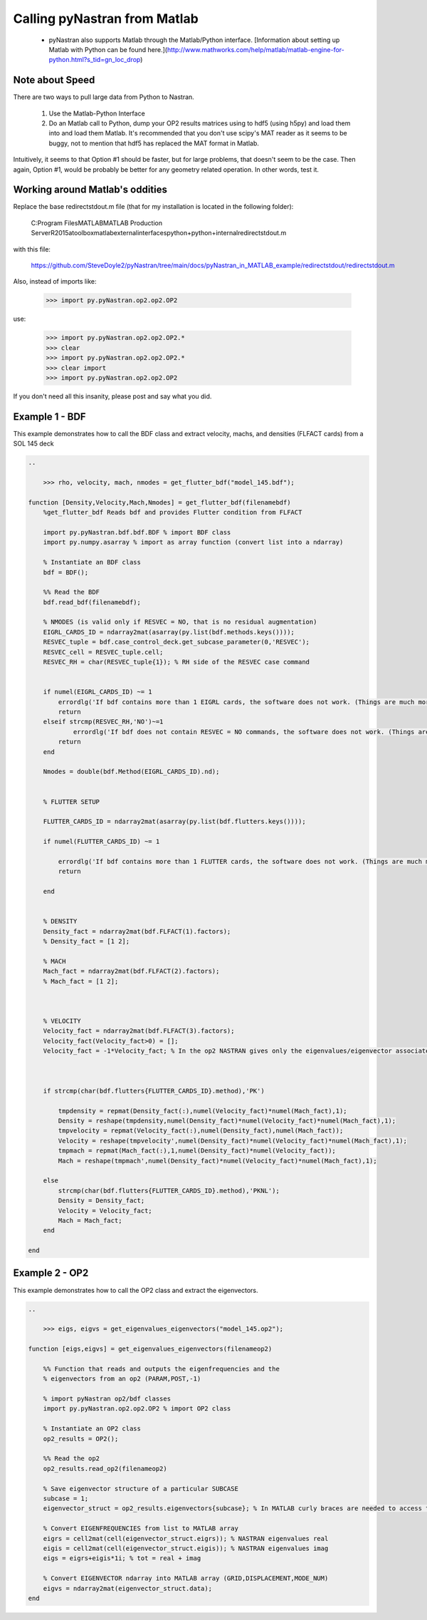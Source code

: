 =============================
Calling pyNastran from Matlab
=============================

 * pyNastran also supports Matlab through the Matlab/Python interface.  [Information about setting up Matlab with Python can be found here.](http://www.mathworks.com/help/matlab/matlab-engine-for-python.html?s_tid=gn_loc_drop)

Note about Speed
================
There are two ways to pull large data from Python to Nastran.

   1.  Use the Matlab-Python Interface
   2.  Do an Matlab call to Python, dump your OP2 results matrices using to hdf5
       (using h5py) and load them into and load them Matlab.  It's recommended
       that you don't use scipy's MAT reader as it seems to be buggy, not to
       mention that hdf5 has replaced the MAT format in Matlab.

Intuitively, it seems to that Option #1 should be faster, but for large problems,
that doesn't seem to be the case.  Then again, Option #1, would be probably be
better for any geometry related operation.  In other words, test it.


Working around Matlab's oddities
================================
Replace the base redirectstdout.m file (that for my installation is located in the following folder):

    C:\Program Files\MATLAB\MATLAB Production Server\R2015a\toolbox\matlab\external\interfaces\python\+python\+internal\redirectstdout.m

with this file:

    https://github.com/SteveDoyle2/pyNastran/tree/main/docs/pyNastran_in_MATLAB_example/redirectstdout/redirectstdout.m

Also, instead of imports like:

    >>> import py.pyNastran.op2.op2.OP2

use:

    >>> import py.pyNastran.op2.op2.OP2.*
    >>> clear
    >>> import py.pyNastran.op2.op2.OP2.*
    >>> clear import
    >>> import py.pyNastran.op2.op2.OP2

If you don't need all this insanity, please post and say what you did.

Example 1 - BDF
===============
This example demonstrates how to call the BDF class and extract velocity, machs, and densities (FLFACT cards) from a SOL 145 deck

.. code-block:: matlab

    ..

        >>> rho, velocity, mach, nmodes = get_flutter_bdf("model_145.bdf");

    function [Density,Velocity,Mach,Nmodes] = get_flutter_bdf(filenamebdf)
        %get_flutter_bdf Reads bdf and provides Flutter condition from FLFACT

        import py.pyNastran.bdf.bdf.BDF % import BDF class
        import py.numpy.asarray % import as array function (convert list into a ndarray)

        % Instantiate an BDF class
        bdf = BDF();

        %% Read the BDF
        bdf.read_bdf(filenamebdf);

        % NMODES (is valid only if RESVEC = NO, that is no residual augmentation)
        EIGRL_CARDS_ID = ndarray2mat(asarray(py.list(bdf.methods.keys())));
        RESVEC_tuple = bdf.case_control_deck.get_subcase_parameter(0,'RESVEC');
        RESVEC_cell = RESVEC_tuple.cell;
        RESVEC_RH = char(RESVEC_tuple{1}); % RH side of the RESVEC case command


        if numel(EIGRL_CARDS_ID) ~= 1
            errordlg('If bdf contains more than 1 EIGRL cards, the software does not work. (Things are much more complicated)');
            return
        elseif strcmp(RESVEC_RH,'NO')~=1
                errordlg('If bdf does not contain RESVEC = NO commands, the software does not work. (Things are much more complicated)');
            return
        end

        Nmodes = double(bdf.Method(EIGRL_CARDS_ID).nd);


        % FLUTTER SETUP

        FLUTTER_CARDS_ID = ndarray2mat(asarray(py.list(bdf.flutters.keys())));

        if numel(FLUTTER_CARDS_ID) ~= 1

            errordlg('If bdf contains more than 1 FLUTTER cards, the software does not work. (Things are much more complicated)');
            return

        end


        % DENSITY
        Density_fact = ndarray2mat(bdf.FLFACT(1).factors);
        % Density_fact = [1 2];

        % MACH
        Mach_fact = ndarray2mat(bdf.FLFACT(2).factors);
        % Mach_fact = [1 2];



        % VELOCITY
        Velocity_fact = ndarray2mat(bdf.FLFACT(3).factors);
        Velocity_fact(Velocity_fact>0) = [];
        Velocity_fact = -1*Velocity_fact; % In the op2 NASTRAN gives only the eigenvalues/eigenvector associated to negative velocity (sic!)



        if strcmp(char(bdf.flutters{FLUTTER_CARDS_ID}.method),'PK')

            tmpdensity = repmat(Density_fact(:),numel(Velocity_fact)*numel(Mach_fact),1);
            Density = reshape(tmpdensity,numel(Density_fact)*numel(Velocity_fact)*numel(Mach_fact),1);
            tmpvelocity = repmat(Velocity_fact(:),numel(Density_fact),numel(Mach_fact));
            Velocity = reshape(tmpvelocity',numel(Density_fact)*numel(Velocity_fact)*numel(Mach_fact),1);
            tmpmach = repmat(Mach_fact(:),1,numel(Density_fact)*numel(Velocity_fact));
            Mach = reshape(tmpmach',numel(Density_fact)*numel(Velocity_fact)*numel(Mach_fact),1);

        else
            strcmp(char(bdf.flutters{FLUTTER_CARDS_ID}.method),'PKNL');
            Density = Density_fact;
            Velocity = Velocity_fact;
            Mach = Mach_fact;
        end

    end



Example 2 - OP2
===============
This example demonstrates how to call the OP2 class and extract the eigenvectors.


.. code-block:: matlab

    ..

        >>> eigs, eigvs = get_eigenvalues_eigenvectors("model_145.op2");

    function [eigs,eigvs] = get_eigenvalues_eigenvectors(filenameop2)

        %% Function that reads and outputs the eigenfrequencies and the
        % eigenvectors from an op2 (PARAM,POST,-1)

        % import pyNastran op2/bdf classes
        import py.pyNastran.op2.op2.OP2 % import OP2 class

        % Instantiate an OP2 class
        op2_results = OP2();

        %% Read the op2
        op2_results.read_op2(filenameop2)

        % Save eigenvector structure of a particular SUBCASE
        subcase = 1;
        eigenvector_struct = op2_results.eigenvectors{subcase}; % In MATLAB curly braces are needed to access to dictionaries

        % Convert EIGENFREQUENCIES from list to MATLAB array
        eigrs = cell2mat(cell(eigenvector_struct.eigrs)); % NASTRAN eigenvalues real
        eigis = cell2mat(cell(eigenvector_struct.eigis)); % NASTRAN eigenvalues imag
        eigs = eigrs+eigis*1i; % tot = real + imag

        % Convert EIGENVECTOR ndarray into MATLAB array (GRID,DISPLACEMENT,MODE_NUM)
        eigvs = ndarray2mat(eigenvector_struct.data);
    end






